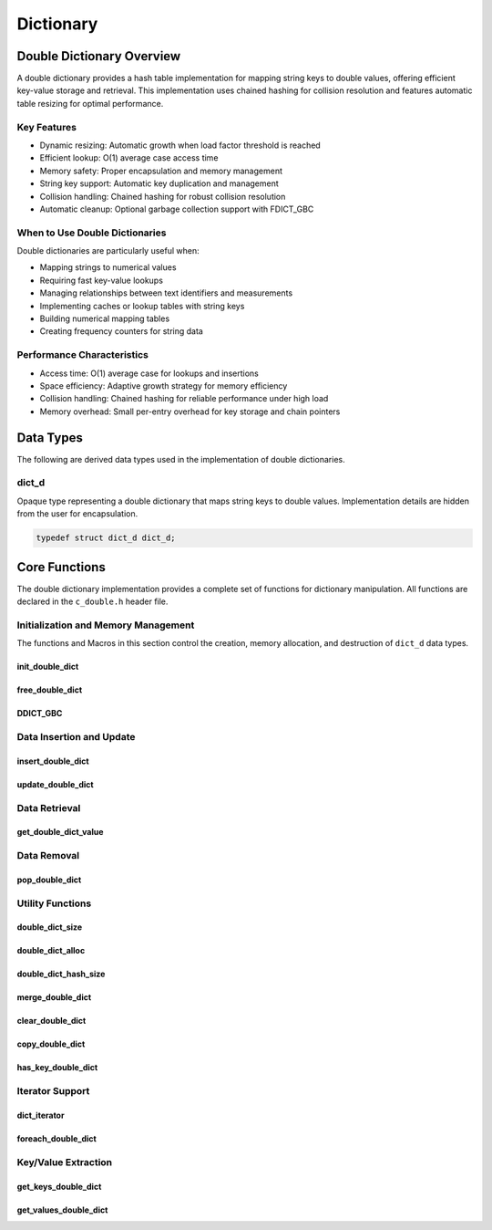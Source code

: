 **********
Dictionary
**********

Double Dictionary Overview
==========================

A double dictionary provides a hash table implementation for mapping string keys to double values, 
offering efficient key-value storage and retrieval. This implementation uses chained hashing for 
collision resolution and features automatic table resizing for optimal performance.

Key Features
------------

* Dynamic resizing: Automatic growth when load factor threshold is reached
* Efficient lookup: O(1) average case access time
* Memory safety: Proper encapsulation and memory management
* String key support: Automatic key duplication and management
* Collision handling: Chained hashing for robust collision resolution
* Automatic cleanup: Optional garbage collection support with FDICT_GBC

When to Use Double Dictionaries
-------------------------------

Double dictionaries are particularly useful when:

* Mapping strings to numerical values
* Requiring fast key-value lookups
* Managing relationships between text identifiers and measurements
* Implementing caches or lookup tables with string keys
* Building numerical mapping tables
* Creating frequency counters for string data

Performance Characteristics
---------------------------

* Access time: O(1) average case for lookups and insertions
* Space efficiency: Adaptive growth strategy for memory efficiency
* Collision handling: Chained hashing for reliable performance under high load
* Memory overhead: Small per-entry overhead for key storage and chain pointers

Data Types
==========

The following are derived data types used in the implementation of double dictionaries.

dict_d
------
Opaque type representing a double dictionary that maps string keys to double values.
Implementation details are hidden from the user for encapsulation.

.. code-block:: c

   typedef struct dict_d dict_d;

Core Functions
==============

The double dictionary implementation provides a complete set of functions for dictionary 
manipulation. All functions are declared in the ``c_double.h`` header file.

Initialization and Memory Management
------------------------------------

The functions and Macros in this section control the creation, memory allocation,
and destruction of ``dict_d`` data types.

init_double_dict
~~~~~~~~~~~~~~~~
.. c:function:: dict_d* init_double_dict(void)

   Initializes a new empty dictionary with default initial capacity.

   :returns: Pointer to new dict_d object, or NULL on allocation failure
   :raises: Sets errno to ENOMEM if memory allocation fails

   Example:

   .. code-block:: c

      dict_d* dict = init_double_dict();
      if (!dict) {
          fprintf(stderr, "Failed to initialize dictionary\\n");
          return 1;
      }
      
      // Use dictionary...
      
      free_double_dict(dict);

free_double_dict
~~~~~~~~~~~~~~~~
.. c:function:: void free_double_dict(dict_d* dict)

   Frees all memory associated with a dictionary, including all stored keys and nodes.
   
   :param dict: Dictionary to free
   
   Example:

   .. code-block:: c

      dict_d* dict = init_double_dict();
      // Use dictionary...
      free_double_dict(dict);
      dict = NULL;  // Good practice to avoid dangling pointer

DDICT_GBC
~~~~~~~~~
.. c:macro:: DDICT_GBC

   Macro that enables automatic cleanup of dictionaries when they go out of scope.
   Only available when using GCC or Clang compilers.

   Example:

   .. code-block:: c

      void process_data(void) {
          DDICT_GBC dict_d* dict = init_double_dict();
          // Use dictionary...
      }  // dict is automatically freed here

Data Insertion and Update
-------------------------

insert_double_dict
~~~~~~~~~~~~~~~~~~
.. c:function:: bool insert_double_dict(dict_d* dict, const char* key, double value)

   Inserts a new key-value pair into the dictionary. If the key already exists,
   the function returns false. The dictionary automatically resizes if needed.

   :param dict: Target dictionary
   :param key: String key to insert
   :param value: Double value to associate with key
   :returns: true if insertion successful, false if key exists or error occurs
   :raises: Sets errno to EINVAL for NULL inputs, ENOMEM for allocation failure,
           EEXIST if key already exists

   Example:

   .. code-block:: c

      dict_d* dict DDICT_GBC = init_double_dict();
      
      if (insert_double_dict(dict, "temperature", 23.5f)) {
          printf("Value inserted successfully\n");
      }
      
      // Trying to insert same key again fails
      if (!insert_double_dict(dict, "temperature", 24.0f)) {
          printf("Key already exists\n");
      }

      printf("Key: 'temperature', Value: %f\n", get_double_dict_value(dict, "temperature"));

   .. code-block:: bash

      Value inserted succesfully 
      Key already exists
      Key: 'temperature', Value: 23.50000


update_double_dict
~~~~~~~~~~~~~~~~~~
.. c:function:: bool update_double_dict(dict_d* dict, const char* key, double value)

   Updates the value associated with an existing key. If the key doesn't exist,
   the function returns false.

   :param dict: Target dictionary
   :param key: String key to update
   :param value: New double value to associate with key
   :returns: true if update successful, false if key not found or error occurs
   :raises: Sets errno to EINVAL for NULL inputs, ENOENT if key not found

   Example:

   .. code-block:: c

      dict_d* dict DDICT_GBC = init_double_dict();
      insert_double_dict(dict, "temperature", 31.7);
      insert_double_dict(dict, "pressure", 101.127);
      if (update_double_dict(dict, "temperature", 24.0f)) {
          printf("Value updated successfully\n");
      } else {
          printf("Key not found\n");
      }
      printf("Key: 'temperature', Value: %f\n", get_double_dict_value(dict, "temperature"));

   .. code-block:: bash 

      Value updated succesfully 
      Key: 'temperature', Value: 24.0000

Data Retrieval
--------------

get_double_dict_value
~~~~~~~~~~~~~~~~~~~~~
.. c:function:: double get_double_dict_value(const dict_d* dict, const char* key)

   Retrieves the value associated with a key. Returns FLT_MAX if the key
   is not found.

   :param dict: Target dictionary
   :param key: String key to look up
   :returns: Associated double value, or FLT_MAX if not found
   :raises: Sets errno to EINVAL for NULL inputs, ENOENT if key not found

   Example:

   .. code-block:: c
      
      dict_d* dict DDICT_GBC = init_double_dict();
      insert_double_dict(dict, "temperature", 31.7);
      insert_double_dict(dict, "pressure", 101.127);
      if (update_double_dict(dict, "temperature", 24.0f)) {
          printf("Value updated successfully\n");
      } else {
          printf("Key not found\n");
      }
      printf("Key: 'temperature', Value: %f\n", get_double_dict_value(dict, "temperature"));

   .. code-block:: bash 

      Value updated succesfully 
      Key: 'temperature', Value: 24.0000
     
Data Removal
------------

pop_double_dict
~~~~~~~~~~~~~~~
.. c:function:: double pop_double_dict(dict_d* dict, const char* key)

   Removes and returns the value associated with a key. Returns FLT_MAX if
   the key is not found.

   :param dict: Target dictionary
   :param key: String key to remove
   :returns: Value associated with key, or FLT_MAX if not found
   :raises: Sets errno to EINVAL for NULL inputs, ENOENT if key not found

   Example:

   .. code-block:: c

      dict_d* dict DDICT_GBC = init_double_dict();
      insert_double_dict(dict, "temperature", 31.7);
      insert_double_dict(dict, "temperature", 101.7);
      double value = pop_double_dict(dict, "temperature");
      double value = get_double_dict_value(dict, "temperature);
      if (value == FLT_MAX && errno = ENOENT) {
          printf("Removed value associated with: 'temperature'");
      }

   .. code-block::

      Removed value associated with 'temperature'

Utility Functions
-----------------

.. _double-dict-size-func:

double_dict_size
~~~~~~~~~~~~~~~~
.. c:function:: size_t double_dict_size(const dict_d* dict)

  Returns the number of non-empty buckets in the dictionary.  The user 
  can also use the :ref:`f_size <f-size-macro>` Generic Macro in place 
  of this function.

  :param dict: Target dictionary
  :returns: Number of non-empty buckets, or SIZE_MAX on error
  :raises: Sets errno to EINVAL for NULL input

  Example with single-item buckets:

  .. code-block:: c

     dict_d* dict = init_double_dict();
     
     // Add values that will hash to different buckets
     insert_double_dict(dict, "temperature", 23.5f);
     insert_double_dict(dict, "humidity", 45.0f);
     insert_double_dict(dict, "pressure", 1013.2f);
     
     printf("Number of buckets used: %zu\n", double_dict_size(dict));
     // printf("Number of buckets used: %zu\n", f_size(dict) // Optional macro use
     printf("Total key-value pairs: %zu\n", double_dict_hash_size(dict));
     
     free_double_dict(dict);

  Output::

     Number of buckets used: 3
     Total key-value pairs: 3

  Example with collision:

  .. code-block:: c

     dict_d* dict = init_double_dict();
     
     // Add values that might hash to same bucket
     insert_double_dict(dict, "value1", 1.0f);
     insert_double_dict(dict, "value2", 2.0f);
     insert_double_dict(dict, "value3", 3.0f);
     
     printf("Number of buckets used: %zu\n", double_dict_size(dict));
     printf("Total key-value pairs: %zu\n", double_dict_hash_size(dict));
     
     free_double_dict(dict);

  Output::

     Number of buckets used: 1
     Total key-value pairs: 3

.. _double-dict-alloc-func:

double_dict_alloc
~~~~~~~~~~~~~~~~~
.. c:function:: size_t double_dict_alloc(const dict_d* dict)

  Returns the total number of buckets allocated in the dictionary. The user 
  can also use the :ref:`f_alloc <f-alloc-macro>` Generic Macro in place 
  of this function. 

  :param dict: Target dictionary
  :returns: Total number of buckets, or SIZE_MAX on error
  :raises: Sets errno to EINVAL for NULL input

  Example showing growth:

  .. code-block:: c

     dict_d* dict = init_double_dict();
     
     printf("Initial allocation: %zu buckets\n", double_dict_alloc(dict));
     // printf("Initial allocations: %zy buckets\n", f_alloc(dict)) \\ Optional Macro use
     
     // Add many values to trigger resize
     char key[20];
     for(int i = 0; i < 20; i++) {
         sprintf(key, "key%d", i);
         insert_double_dict(dict, key, (double)i);
         
         if (i % 10 == 0) {
             printf("After %d insertions: %zu buckets\n", 
                    i+1, double_dict_alloc(dict));
         }
     }
     
     free_double_dict(dict);

  Output::

     Initial allocation: 16 buckets
     After 1 insertions: 16 buckets
     After 11 insertions: 32 buckets
     After 21 insertions: 32 buckets

double_dict_hash_size
~~~~~~~~~~~~~~~~~~~~~
.. c:function:: size_t double_dict_hash_size(const dict_d* dict)

  Returns the total number of key-value pairs in the dictionary.

  :param dict: Target dictionary
  :returns: Number of key-value pairs, or SIZE_MAX on error
  :raises: Sets errno to EINVAL for NULL input

  Example showing relationship between metrics:

  .. code-block:: c

     dict_d* dict = init_double_dict();
     
     insert_double_dict(dict, "a", 1.0f);
     insert_double_dict(dict, "b", 2.0f);
     insert_double_dict(dict, "c", 3.0f);
     
     printf("Dictionary metrics:\n");
     printf("  Total buckets allocated: %zu\n", double_dict_alloc(dict));
     printf("  Buckets containing items: %zu\n", double_dict_size(dict));
     printf("  Total key-value pairs: %zu\n", double_dict_hash_size(dict));
     
     // Remove one item
     pop_double_dict(dict, "b");
     
     printf("\nAfter removing one item:\n");
     printf("  Total buckets allocated: %zu\n", double_dict_alloc(dict));
     printf("  Buckets containing items: %zu\n", double_dict_size(dict));
     printf("  Total key-value pairs: %zu\n", double_dict_hash_size(dict));
     
     free_double_dict(dict);

  Output::

     Dictionary metrics:
       Total buckets allocated: 16
       Buckets containing items: 3
       Total key-value pairs: 3

     After removing one item:
       Total buckets allocated: 16
       Buckets containing items: 2
       Total key-value pairs: 2

merge_double_dict
~~~~~~~~~~~~~~~~~
.. c:function:: dict_d* merge_double_dict(const dict_d* dict1, const dict_d* dict2, bool overwrite)

   Merges two dictionaries into a new dictionary. The resulting dictionary contains all 
   entries from both input dictionaries. If a key exists in both dictionaries:

   - If ``overwrite`` is ``true``, the value from ``dict2`` replaces the value from ``dict1``.
   - If ``overwrite`` is ``false``, the original value from ``dict1`` is preserved.

   Neither ``dict1`` nor ``dict2`` is modified by this operation.

   :param dict1: First input dictionary
   :param dict2: Second input dictionary
   :param overwrite: If true, dict2 values overwrite dict1 values on key conflicts
   :returns: New dictionary containing merged entries, or NULL on failure
   :raises: Sets errno to EINVAL for NULL inputs, or propagates errors from underlying operations

   Example:

   .. code-block:: c

      dict_d* dict1 DDICT_GBC = init_double_dict();
      dict_d* dict2 DDICT_GBC = init_double_dict();
      
      insert_double_dict(dict1, "temperature", 25.0f);
      insert_double_dict(dict1, "humidity", 40.0f);

      insert_double_dict(dict2, "humidity", 45.0f);  // Key conflict
      insert_double_dict(dict2, "pressure", 1012.5f);

      // Merge with overwrite
      dict_d* merged DDICT_GBC = merge_double_dict(dict1, dict2, true);

      printf("Merged Dictionary:\n");
      foreach_double_dict(merged, print_entry, NULL);

   Example output::

      Merged Dictionary:
      temperature: 25.00
      humidity: 45.00
      pressure: 1012.50

   Example without overwrite:

   .. code-block:: c

      dict_d* merged_no_overwrite DDICT_GBC = merge_double_dict(dict1, dict2, false);

      printf("Merged Dictionary (no overwrite):\n");
      foreach_double_dict(merged_no_overwrite, print_entry, NULL);

   Example output::

      Merged Dictionary (no overwrite):
      temperature: 25.00
      humidity: 40.00
      pressure: 1012.50

   Notes:

   - The caller is responsible for freeing the returned merged dictionary.
   - If memory allocation fails at any point, NULL is returned and errno is set appropriately.

clear_double_dict
~~~~~~~~~~~~~~~~~
.. c:function:: bool clear_double_dict(dict_d* dict)

   Removes all key-value pairs from the dictionary without freeing the dictionary itself.
   After calling this function, the dictionary remains allocated and can be reused
   without reinitialization.

   :param dict: Target dictionary to clear
   :returns: true if all entries were cleared successfully, false otherwise
   :raises: Sets errno to EINVAL for NULL input

   Example:

   .. code-block:: c

      dict_d* dict DDICT_GBC = init_double_dict();
      
      insert_double_dict(dict, "temperature", 23.5f);
      insert_double_dict(dict, "pressure", 1013.2f);

      printf("Before clearing:\n");
      printf("  Total key-value pairs: %zu\n", double_dict_hash_size(dict));
      
      clear_double_dict(dict);

      printf("After clearing:\n");
      printf("  Total key-value pairs: %zu\n", double_dict_hash_size(dict));

   Output::

      Before clearing:
        Total key-value pairs: 2
      After clearing:
        Total key-value pairs: 0

   Notes:

   - The dictionary structure and its internal hash table remain allocated after clearing.
   - This function is useful when reusing an existing dictionary without reallocating it.

copy_double_dict
~~~~~~~~~~~~~~~~
.. c:function:: dict_d* copy_double_dict(const dict_d* dict)

   Creates a deep copy of a dictionary, duplicating all key-value pairs into a new dictionary.
   Changes made to the copied dictionary do not affect the original.

   :param dict: Target dictionary to copy
   :returns: Pointer to new dictionary containing copies of all entries, or NULL on error
   :raises: Sets errno to EINVAL for NULL input, or ENOMEM for allocation failure

   Example:

   .. code-block:: c

      dict_d* original DDICT_GBC = init_double_dict();
      insert_double_dict(original, "sensor1", 10.5f);
      insert_double_dict(original, "sensor2", 12.3f);

      dict_d* duplicate DDICT_GBC = copy_double_dict(original);

      printf("Original Dictionary:\n");
      foreach_double_dict(original, print_entry, NULL);

      printf("\nCopied Dictionary:\n");
      foreach_double_dict(duplicate, print_entry, NULL);

      // Modify original
      update_double_dict(original, "sensor1", 99.9f);

      printf("\nAfter modifying original:\n");
      printf("Original Dictionary:\n");
      foreach_double_dict(original, print_entry, NULL);
      printf("Copied Dictionary (unchanged):\n");
      foreach_double_dict(duplicate, print_entry, NULL);

   Output::

      Original Dictionary:
      sensor1: 10.50
      sensor2: 12.30

      Copied Dictionary:
      sensor1: 10.50
      sensor2: 12.30

      After modifying original:
      Original Dictionary:
      sensor1: 99.90
      sensor2: 12.30
      Copied Dictionary (unchanged):
      sensor1: 10.50
      sensor2: 12.30

   Notes:

   - The caller is responsible for freeing the copied dictionary using `free_double_dict`.
   - Copying a NULL dictionary returns NULL and sets errno to EINVAL.

has_key_double_dict
~~~~~~~~~~~~~~~~~~~
.. c:function:: bool has_key_double_dict(const dict_d* dict, const char* key)

   Checks if a specified key exists in the dictionary without retrieving its value.

   :param dict: Target dictionary to search
   :param key: String key to look for
   :returns: true if key exists, false otherwise
   :raises: Sets errno to EINVAL for NULL input

   Example:

   .. code-block:: c

      dict_d* dict DDICT_GBC = init_double_dict();
      insert_double_dict(dict, "temperature", 23.5f);
      insert_double_dict(dict, "pressure", 1012.8f);

      if (has_key_double_dict(dict, "temperature")) {
          printf("'temperature' exists in the dictionary\n");
      } else {
          printf("'temperature' not found\n");
      }

      if (!has_key_double_dict(dict, "humidity")) {
          printf("'humidity' not found in the dictionary\n");
      }

   Output::

      'temperature' exists in the dictionary
      'humidity' not found in the dictionary

   Notes:

   - This function does not modify the dictionary.
   - Useful for checking the presence of a key before inserting or updating.


Iterator Support
----------------

dict_iterator
~~~~~~~~~~~~~
.. c:type:: void (*dict_iterator)(const char* key, double value, void* user_data)

   Function type for dictionary iteration callbacks.

   :param key: Current key being visited
   :param value: Value associated with current key
   :param user_data: User-provided context data

foreach_double_dict
~~~~~~~~~~~~~~~~~~~
.. c:function:: bool foreach_double_dict(const dict_d* dict, dict_iterator iter, void* user_data)

   Iterates over all key-value pairs in the dictionary, calling the provided
   callback function for each pair.

   :param dict: Target dictionary
   :param iter: Iterator callback function
   :param user_data: Optional user data passed to callback
   :returns: true if iteration completed, false on error
   :raises: Sets errno to EINVAL for NULL dict or iter

   Example:

  .. code-block:: c

     // Basic print callback
     void print_entry(const char* key, double value, void* user_data) {
         printf("%s: %.2f\n", key, value);
     }

     // Create and populate dictionary
     dict_d* dict = init_double_dict();
     insert_double_dict(dict, "temperature", 23.5f);
     insert_double_dict(dict, "humidity", 45.0f);
     insert_double_dict(dict, "pressure", 1013.2f);

     printf("Dictionary contents:\n");
     foreach_double_dict(dict, print_entry, NULL);

     free_double_dict(dict);

  Output::

     Dictionary contents:
     temperature: 23.50
     humidity: 45.00
     pressure: 1013.20

  Example with data accumulation:

  .. code-block:: c

     // Structure for accumulating statistics
     typedef struct {
         double sum;
         size_t count;
         double min;
         double max;
     } stats_data;

     // Callback to gather statistics
     void gather_stats(const char* key, double value, void* user_data) {
         stats_data* stats = (stats_data*)user_data;
         stats->sum += value;
         stats->count++;
         if (value < stats->min) stats->min = value;
         if (value > stats->max) stats->max = value;
     }

     // Print callback with formatted output
     void print_with_prefix(const char* key, double value, void* user_data) {
         const char* prefix = (const char*)user_data;
         printf("%s%s: %.2f\n", prefix, key, value);
     }

     int main() {
         dict_d* dict = init_double_dict();
         
         // Add some sensor readings
         insert_double_dict(dict, "sensor1", 10.5f);
         insert_double_dict(dict, "sensor2", 15.7f);
         insert_double_dict(dict, "sensor3", 12.3f);
         insert_double_dict(dict, "sensor4", 8.9f);
         
         // Print with custom prefix
         printf("Raw Readings:\n");
         const char* prefix = "  Reading ";
         foreach_double_dict(dict, print_with_prefix, (void*)prefix);
         
         // Calculate statistics
         stats_data stats = {0.0f, 0, FLT_MAX, -FLT_MAX};
         foreach_double_dict(dict, gather_stats, &stats);
         
         printf("\nStatistics:\n");
         printf("  Number of readings: %zu\n", stats.count);
         printf("  Average reading: %.2f\n", stats.sum / stats.count);
         printf("  Minimum reading: %.2f\n", stats.min);
         printf("  Maximum reading: %.2f\n", stats.max);
         
         free_double_dict(dict);
         return 0;
     }

  Output::

     Raw Readings:
       Reading sensor1: 10.50
       Reading sensor2: 15.70
       Reading sensor3: 12.30
       Reading sensor4: 8.90

     Statistics:
       Number of readings: 4
       Average reading: 11.85
       Minimum reading: 8.90
       Maximum reading: 15.70

  Example with error handling:

  .. code-block:: c

     bool iterate_dict(dict_d* dict, dict_iterator iter, void* user_data) {
         if (!foreach_double_dict(dict, iter, user_data)) {
             if (errno == EINVAL) {
                 printf("Error: Invalid dictionary or iterator\n");
             } else {
                 printf("Unknown error during iteration\n");
             }
             return false;
         }
         return true;
     }

     // Test error cases
     dict_d* dict = init_double_dict();
     insert_double_dict(dict, "test", 1.0f);

     printf("Testing NULL dictionary:\n");
     iterate_dict(NULL, print_entry, NULL);

     printf("\nTesting NULL iterator:\n");
     iterate_dict(dict, NULL, NULL);

     free_double_dict(dict);

  Output::

     Testing NULL dictionary:
     Error: Invalid dictionary or iterator

     Testing NULL iterator:
     Error: Invalid dictionary or iterator

Key/Value Extraction
--------------------

get_keys_double_dict
~~~~~~~~~~~~~~~~~~~~
.. c:function:: string_v* get_keys_double_dict(const dict_d* dict)

   Returns a ``string_v`` object containing all keys in the dictionary.  The developer 
   must use the ``c_string.h`` header file with this function.  A full description 
   of the ``string_v`` object can be found at `C String Library <https://c-string.readthedocs.io/en/latest/>`_ 

   :param dict: Target dictionary
   :returns: Vector containing all keys, or NULL on error
   :raises: Sets errno to EINVAL for NULL input, ENOMEM for allocation failure

   .. code-block:: c
    
      #include "c_double.h"
      #include "c_string.h"


      dict_d* dict = init_double_dict();
      insert_double_dict("One", 1.1f);
      insert_double_dict("Two", 2.2f);
      insert_double_dict("Three", 3.3f);
      insert_double_dict("Four", 4.4f);
      string_v* values = get_keys_double_dict(dict);

      printf("Vector has %zu indices", s_size(values));
      printf("[ ");
      for (size_t i = 1; i < s_size(values) - 1; i++) {
          printf("%f, ", str_vector_index(vec, i));
      }
      printf("%f ]", str_vector_index(vec, s_size(values)));

      free_double_dict(dict);
      free_str_vector(dict);

   .. code-block::

      Vector has 4 indices
      [ One, Two, Three, Four ]

get_values_double_dict
~~~~~~~~~~~~~~~~~~~~~~
.. c:function:: double_v* get_values_double_dict(const dict_d* dict)

   Returns a ``double_v`` object containing all values in the dictionary as a 
   dynamically allocated vector.
   The user should consult with the :ref:`Double Vector <vector_file>` documentation
   to understand how to utilizie the ``double_v`` object and how to properly 
   free all vector memory.  The ``double_v`` object is contained within the 
   context of the ``c_double.h`` header file

   :param dict: Target dictionary
   :returns: Vector containing all values, or NULL on error
   :raises: Sets errno to EINVAL for NULL input, ENOMEM for allocation failure

   Example:

   .. code-block:: c

      dict_d* dict = init_double_dict();
      insert_double_dict("One", 1.1f);
      insert_double_dict("Two", 2.2f);
      insert_double_dict("Three", 3.3f);
      insert_double_dict("Four", 4.4f);
      double_v* values = get_values_double_dict(dict);

      printf("Vector has %zu indices", f_size(values));
      printf("[ ");
      for (size_t i = 1; i < f_size(values) - 1; i++) {
          printf("%f, ", double_vector_index(vec, i));
      }
      printf("%f ]", double_vector_index(vec, f_size(values)));

      free_double_dict(dict);
      free_double_vector(dict);

   .. code-block::

      Vector has 4 indices
      [ 1.10000, 2.20000, 3.30000, 4.40000 ]
